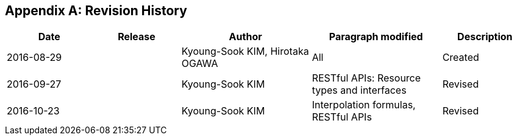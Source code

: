 [appendix]
== Revision History

[#revision_history,reftext='{table-caption} {counter:table-num}']
[cols="2,2,3,3,2",options="header"]
|===============================================================================
|Date       |Release |Author                    |Paragraph modified |Description
|2016-08-29 |   |Kyoung-Sook KIM, Hirotaka OGAWA |All     |Created
|2016-09-27 |   |Kyoung-Sook KIM |RESTful APIs: Resource types and interfaces |Revised
|2016-10-23 |   |Kyoung-Sook KIM |Interpolation formulas, RESTful APIs|Revised
|===============================================================================
